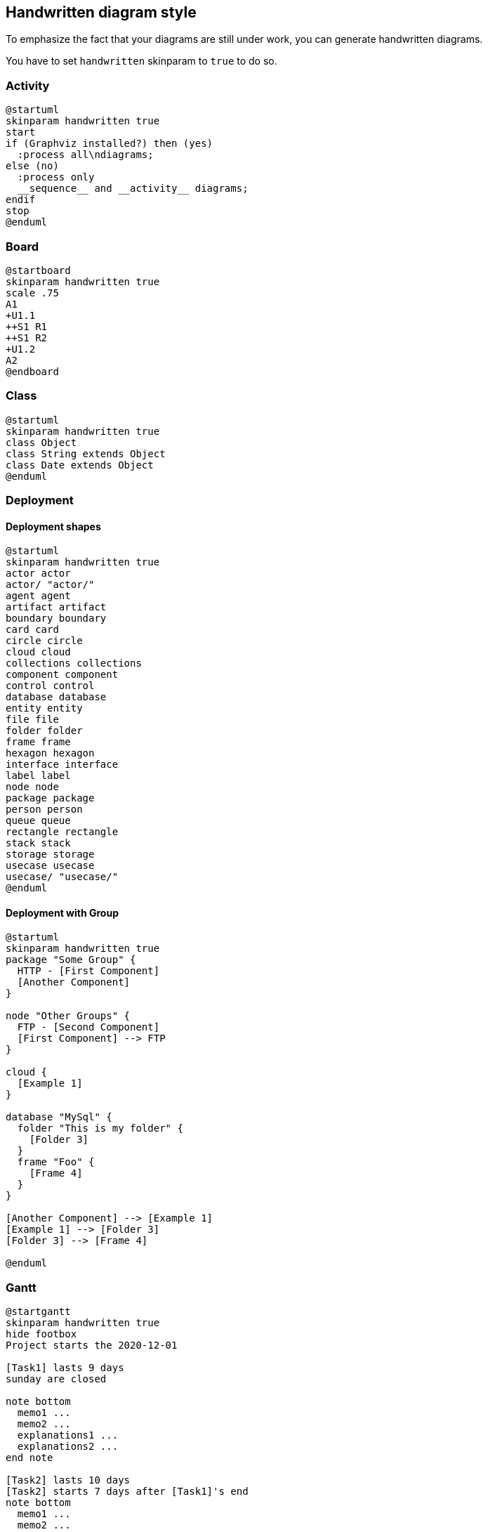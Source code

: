 == Handwritten diagram style

To emphasize the fact that your diagrams are still under work, you can generate handwritten diagrams.

You have to set `+handwritten+` skinparam to `+true+` to do so.

=== Activity
[plantuml]
----
@startuml
skinparam handwritten true
start
if (Graphviz installed?) then (yes)
  :process all\ndiagrams;
else (no)
  :process only
  __sequence__ and __activity__ diagrams;
endif
stop
@enduml
----

=== Board
[plantuml]
----
@startboard
skinparam handwritten true
scale .75
A1
+U1.1
++S1 R1
++S1 R2
+U1.2
A2
@endboard
----

=== Class
[plantuml]
----
@startuml
skinparam handwritten true
class Object
class String extends Object
class Date extends Object
@enduml
----

=== Deployment 
==== Deployment shapes

[plantuml]
----
@startuml
skinparam handwritten true
actor actor
actor/ "actor/"
agent agent
artifact artifact
boundary boundary
card card
circle circle
cloud cloud
collections collections
component component
control control
database database
entity entity
file file
folder folder
frame frame
hexagon hexagon
interface interface
label label
node node
package package
person person
queue queue
rectangle rectangle
stack stack
storage storage
usecase usecase
usecase/ "usecase/"
@enduml
----

==== Deployment with Group

[plantuml]
----
@startuml
skinparam handwritten true
package "Some Group" {
  HTTP - [First Component]
  [Another Component]
}

node "Other Groups" {
  FTP - [Second Component]
  [First Component] --> FTP
}

cloud {
  [Example 1]
}

database "MySql" {
  folder "This is my folder" {
    [Folder 3]
  }
  frame "Foo" {
    [Frame 4]
  }
}

[Another Component] --> [Example 1]
[Example 1] --> [Folder 3]
[Folder 3] --> [Frame 4]

@enduml
----

=== Gantt
[plantuml]
----
@startgantt
skinparam handwritten true 
hide footbox
Project starts the 2020-12-01

[Task1] lasts 9 days
sunday are closed

note bottom
  memo1 ...
  memo2 ...
  explanations1 ...
  explanations2 ...
end note

[Task2] lasts 10 days
[Task2] starts 7 days after [Task1]'s end
note bottom
  memo1 ...
  memo2 ...
  explanations1 ...
  explanations2 ...
end note
-- Separator title --
[M1] happens on 5 days after [Task1]'s end

-- end --
@endgantt
----

=== MindMap
[plantuml]
----
@startmindmap
skinparam handwritten true
* World
** America 
*** Canada 
*** Mexico
*** USA
** Europe
***_  England
***_  Germany
***_  Spain
@endmindmap
----

=== Network
[plantuml]
----
@startuml
skinparam handwritten true

nwdiag {
  network dmz {
      address = "210.x.x.x/24"

      web01 [address = "210.x.x.1"];
      web02 [address = "210.x.x.2"];
  }
  network internal {
      address = "172.x.x.x/24";

      web01 [address = "172.x.x.1"];
      web02 [address = "172.x.x.2"];
      db01;
      db02;
  }
}
@enduml
----

=== Object
[plantuml]
----
@startuml
skinparam handwritten true

object user1
user1 : name = "Dummy"
user1 : id = 123

object user2 {
  name = "Dummy"
  id = 123
}

object o1
object o2
diamond dia
object o3

o1  --> dia
o2  "1" -> "1" dia
dia --> o3

object London

map CapitalCity {
 UK *-> London
 USA => Washington
 Germany => Berlin
}

note right of London: Big ben
user1 --> CapitalCity : visits >
@enduml
----

=== Salt
[plantuml]
----
@startsalt
skinparam handwritten true
mainframe This is a **mainframe**
{+
  Login    | "MyName   "
  Password | "****     "
  [Cancel] | [  OK   ]
}
@endsalt
----

=== Sequence
[plantuml]
----
@startuml
skinparam handwritten true
Alice -> Bob : hello
note right: Not validated yet
@enduml
----


=== State
[plantuml]
----
@startuml
skinparam handwritten true
state choice1 <<choice>>
state fork1   <<fork>>
state join2   <<join>>
state end3    <<end>>

[*]     --> choice1 : from start\nto choice
choice1 --> fork1   : from choice\nto fork
choice1 --> join2   : from choice\nto join
choice1 --> end3    : from choice\nto end

fork1   ---> State1 : from fork\nto state
fork1   --> State2  : from fork\nto state

State2  --> join2   : from state\nto join
State1  --> [*]     : from state\nto end

join2   --> [*]     : from join\nto end
@enduml
----


=== Timing
[plantuml]
----
@startuml
skinparam handwritten true
robust "Web Browser" as WB
concise "Web User" as WU

WB is Initializing
WU is Absent

@WB
0 is idle
+200 is Processing
+100 is Waiting
WB@0 <-> @50 : {50 ms lag}

@WU
0 is Waiting
+500 is ok
@200 <-> @+150 : {150 ms}
@enduml
----

=== WBS
[plantuml]
----
@startwbs
skinparam handwritten true
* World
** America 
*** Canada 
*** Mexico
*** USA
** Europe
***_  England
***_  Germany
***_  Spain
@endwbs
----

=== Wire
[plantuml]
----
@startwire
skinparam handwritten true
* first
* second_box [100x50]
* third
@endwire
----


